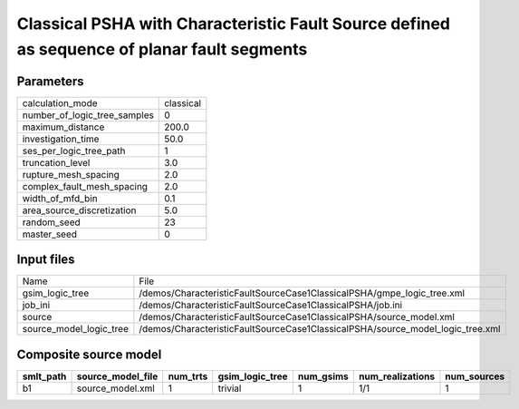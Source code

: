 Classical PSHA with Characteristic Fault Source defined as sequence of planar fault segments
============================================================================================

Parameters
----------
============================ =========
calculation_mode             classical
number_of_logic_tree_samples 0        
maximum_distance             200.0    
investigation_time           50.0     
ses_per_logic_tree_path      1        
truncation_level             3.0      
rupture_mesh_spacing         2.0      
complex_fault_mesh_spacing   2.0      
width_of_mfd_bin             0.1      
area_source_discretization   5.0      
random_seed                  23       
master_seed                  0        
============================ =========

Input files
-----------
======================= ==============================================================================
Name                    File                                                                          
gsim_logic_tree         /demos/CharacteristicFaultSourceCase1ClassicalPSHA/gmpe_logic_tree.xml        
job_ini                 /demos/CharacteristicFaultSourceCase1ClassicalPSHA/job.ini                    
source                  /demos/CharacteristicFaultSourceCase1ClassicalPSHA/source_model.xml           
source_model_logic_tree /demos/CharacteristicFaultSourceCase1ClassicalPSHA/source_model_logic_tree.xml
======================= ==============================================================================

Composite source model
----------------------
========= ================= ======== =============== ========= ================ ===========
smlt_path source_model_file num_trts gsim_logic_tree num_gsims num_realizations num_sources
========= ================= ======== =============== ========= ================ ===========
b1        source_model.xml  1        trivial         1         1/1              1          
========= ================= ======== =============== ========= ================ ===========